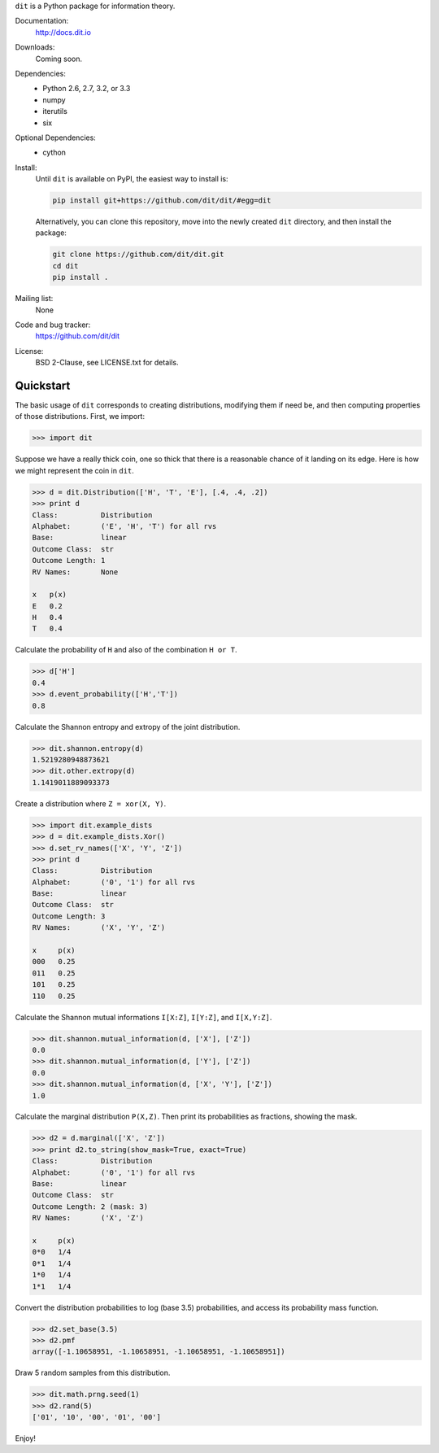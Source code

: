 ``dit`` is a Python package for information theory.

.. image:: https://travis-ci.org/dit/dit.png?branch=master
   :target: https://travis-ci.org/dit/dit
.. image:: https://coveralls.io/repos/dit/dit/badge.png?branch=master
   :target: https://coveralls.io/r/dit/dit?branch=master
   
Documentation:
  http://docs.dit.io

Downloads:
  Coming soon.

Dependencies:
  * Python 2.6, 2.7, 3.2, or 3.3
  * numpy
  * iterutils
  * six

Optional Dependencies:
  * cython

Install:
  Until ``dit`` is available on PyPI, the easiest way to install is:

  .. code-block:: bash

      pip install git+https://github.com/dit/dit/#egg=dit

  Alternatively, you can clone this repository, move into the newly created ``dit`` directory, and then install the package:

  .. code-block:: bash

      git clone https://github.com/dit/dit.git
      cd dit
      pip install .

Mailing list:
  None

Code and bug tracker:
  https://github.com/dit/dit

License:
  BSD 2-Clause, see LICENSE.txt for details.
  
Quickstart
----------

The basic usage of ``dit`` corresponds to creating distributions, modifying
them if need be, and then computing properties of those distributions.
First, we import:

.. code:: python

   >>> import dit

Suppose we have a really thick coin, one so thick that there is a reasonable
chance of it landing on its edge. Here is how we might represent the coin in
``dit``.

.. code:: python

   >>> d = dit.Distribution(['H', 'T', 'E'], [.4, .4, .2])
   >>> print d
   Class:          Distribution
   Alphabet:       ('E', 'H', 'T') for all rvs
   Base:           linear
   Outcome Class:  str
   Outcome Length: 1
   RV Names:       None

   x   p(x)
   E   0.2
   H   0.4
   T   0.4

Calculate the probability of ``H`` and also of the combination ``H or T``.

.. code:: python

   >>> d['H']
   0.4
   >>> d.event_probability(['H','T'])
   0.8

Calculate the Shannon entropy and extropy of the joint distribution.

.. code:: python

   >>> dit.shannon.entropy(d)
   1.5219280948873621
   >>> dit.other.extropy(d)
   1.1419011889093373

Create a distribution where ``Z = xor(X, Y)``.

.. code:: python

   >>> import dit.example_dists
   >>> d = dit.example_dists.Xor()
   >>> d.set_rv_names(['X', 'Y', 'Z'])
   >>> print d
   Class:          Distribution
   Alphabet:       ('0', '1') for all rvs
   Base:           linear
   Outcome Class:  str
   Outcome Length: 3
   RV Names:       ('X', 'Y', 'Z')

   x     p(x)
   000   0.25
   011   0.25
   101   0.25
   110   0.25

Calculate the Shannon mutual informations ``I[X:Z]``, ``I[Y:Z]``, and ``I[X,Y:Z]``.

.. code:: python

   >>> dit.shannon.mutual_information(d, ['X'], ['Z'])
   0.0
   >>> dit.shannon.mutual_information(d, ['Y'], ['Z'])
   0.0
   >>> dit.shannon.mutual_information(d, ['X', 'Y'], ['Z'])
   1.0

Calculate the marginal distribution ``P(X,Z)``.
Then print its probabilities as fractions, showing the mask.

.. code:: python

   >>> d2 = d.marginal(['X', 'Z'])
   >>> print d2.to_string(show_mask=True, exact=True)
   Class:          Distribution
   Alphabet:       ('0', '1') for all rvs
   Base:           linear
   Outcome Class:  str
   Outcome Length: 2 (mask: 3)
   RV Names:       ('X', 'Z')

   x     p(x)
   0*0   1/4
   0*1   1/4
   1*0   1/4
   1*1   1/4

Convert the distribution probabilities to log (base 3.5)
probabilities, and access its probability mass function.

.. code:: python

   >>> d2.set_base(3.5)
   >>> d2.pmf
   array([-1.10658951, -1.10658951, -1.10658951, -1.10658951])

Draw 5 random samples from this distribution.

.. code:: python

   >>> dit.math.prng.seed(1)
   >>> d2.rand(5)
   ['01', '10', '00', '01', '00']

Enjoy!
